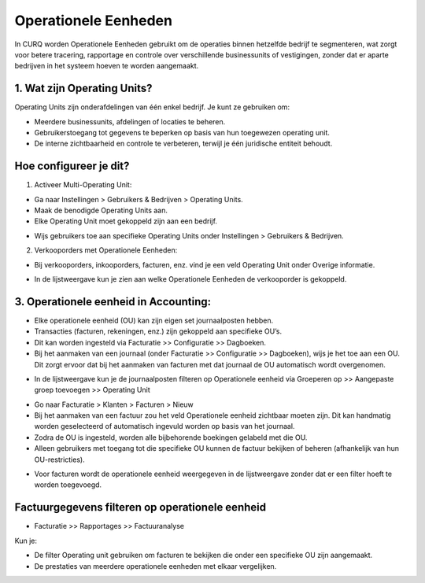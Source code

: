 Operationele Eenheden
=====================
In CURQ worden Operationele Eenheden gebruikt om de operaties binnen hetzelfde bedrijf te segmenteren, wat zorgt voor betere tracering, rapportage en controle over verschillende businessunits of vestigingen, zonder dat er aparte bedrijven in het
systeem hoeven te worden aangemaakt.

1. Wat zijn Operating Units?
-----------------------------
Operating Units zijn onderafdelingen van één enkel bedrijf. Je kunt ze gebruiken om:

• Meerdere businessunits, afdelingen of locaties te beheren.

• Gebruikerstoegang tot gegevens te beperken op basis van hun toegewezen operating unit.

• De interne zichtbaarheid en controle te verbeteren, terwijl je één juridische entiteit behoudt.

Hoe configureer je dit?
-----------------------
1. Activeer Multi-Operating Unit:

• Ga naar Instellingen > Gebruikers & Bedrijven > Operating Units.

• Maak de benodigde Operating Units aan.

• Elke Operating Unit moet gekoppeld zijn aan een bedrijf.

.. image:: media/ou001.png

.. image:: media/ou002.png

• Wijs gebruikers toe aan specifieke Operating Units onder Instellingen > Gebruikers & Bedrijven.

.. image:: media/ou003.png

2. Verkooporders met Operationele Eenheden:

• Bij verkooporders, inkooporders, facturen, enz. vind je een veld Operating Unit onder Overige informatie.

.. image:: media/ou004.png

• In de lijstweergave kun je zien aan welke Operationele Eenheden de verkooporder is gekoppeld.

.. image:: media/ou005.png

3. Operationele eenheid in Accounting:
--------------------------------------
• Elke operationele eenheid (OU) kan zijn eigen set journaalposten hebben.

• Transacties (facturen, rekeningen, enz.) zijn gekoppeld aan specifieke OU’s.
               
• Dit kan worden ingesteld via Facturatie >> Configuratie >> Dagboeken.
               
• Bij het aanmaken van een journaal (onder Facturatie >> Configuratie >> Dagboeken), wijs je het toe aan een OU. Dit zorgt ervoor dat bij het aanmaken van facturen met dat journaal de OU automatisch wordt overgenomen.

.. image:: media/ou006.png

• In de lijstweergave kun je de journaalposten filteren op Operationele eenheid via Groeperen op >> Aangepaste groep toevoegen >> Operating Unit

.. image:: media/ou007.png

• Go naar Facturatie > Klanten > Facturen > Nieuw
               
• Bij het aanmaken van een factuur zou het veld Operationele eenheid zichtbaar moeten zijn. Dit kan handmatig worden geselecteerd of automatisch ingevuld worden op basis van het journaal.     

• Zodra de OU is ingesteld, worden alle bijbehorende boekingen gelabeld met die OU.
               
• Alleen gebruikers met toegang tot die specifieke OU kunnen de factuur bekijken of beheren (afhankelijk van hun OU-restricties).

.. image:: media/ou008.png

• Voor facturen wordt de operationele eenheid weergegeven in de lijstweergave zonder dat er een filter hoeft te worden toegevoegd.

.. image:: media/ou009.png

Factuurgegevens filteren op operationele eenheid
------------------------------------------------

• Facturatie >> Rapportages >> Factuuranalyse

Kun je:
               
• De filter Operating unit gebruiken om facturen te bekijken die onder een specifieke OU zijn aangemaakt.
               
• De prestaties van meerdere operationele eenheden met elkaar vergelijken.

.. image:: media/ou010.png

               
